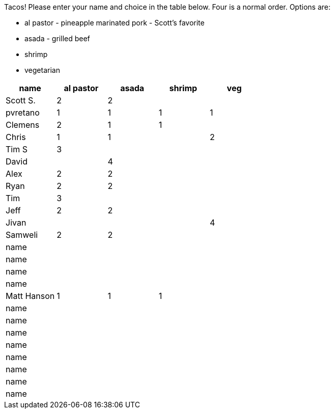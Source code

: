 Tacos! Please enter your name and choice in the table below. Four is a normal order. Options are:

* al pastor - pineapple marinated pork - Scott's favorite
* asada - grilled beef
* shrimp
* vegetarian

[options="header"]
|=============
|name|al pastor|asada|shrimp|veg
|Scott S.|2|2||
|pvretano|1|1|1|1
|Clemens|2|1|1|
|Chris|1|1||2
|Tim S|3|||
|David||4||
|Alex|2|2||
|Ryan|2|2||
|Tim|3|||
|Jeff|2|2||
|Jivan||||4
|Samweli|2|2||
|name||||
|name||||
|name||||
|name||||
|Matt Hanson|1|1|1|
|name||||
|name||||
|name||||
|name||||
|name||||
|name||||
|name||||
|name||||
